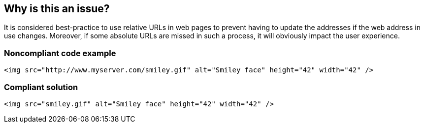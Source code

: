 == Why is this an issue?

It is considered best-practice to use relative URLs in web pages to prevent having to update the addresses if the web address in use changes. Moreover, if some absolute URLs are missed in such a process, it will obviously impact the user experience. 


=== Noncompliant code example

[source,html]
----
<img src="http://www.myserver.com/smiley.gif" alt="Smiley face" height="42" width="42" />
----


=== Compliant solution

[source,html]
----
<img src="smiley.gif" alt="Smiley face" height="42" width="42" />
----


ifdef::env-github,rspecator-view[]

'''
== Implementation Specification
(visible only on this page)

=== Message

Replace this absolute URI "XXXX" with a relative one, or move this absolute URI to a configuration file.


=== Parameters

.attributes
****

----
a.href,applet.codebase,area.href,base.href,blockquote.cite,body.background,del.cite,form.action,frame.longdesc,frame.src,head.profile,iframe.longdesc,iframe.src,img.longdesc,img.src,img.usemap,input.src,input.usemap,ins.cite,link.href,object.classid,object.codebase,object.data,object.usemap,q.cite,script.src,audio.src,button.formaction,command.icon,embed.src,html.manifest,input.formaction,source.src,video.poster,video.src
----

Comma-separated list of tag.attributes to be checked for absolute URI.
****


'''
== Comments And Links
(visible only on this page)

=== is related to: S1075

endif::env-github,rspecator-view[]
